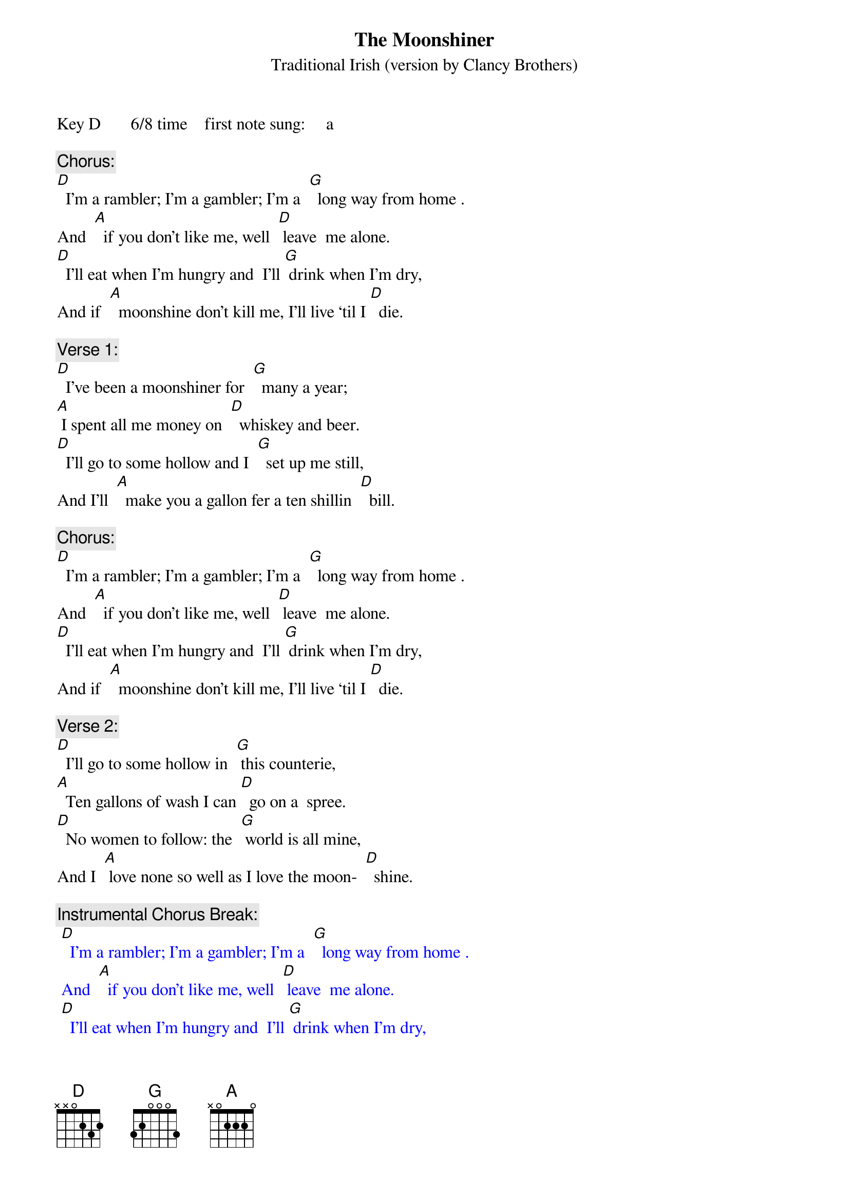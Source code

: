 {t: The Moonshiner}
{st: Traditional Irish	(version by Clancy Brothers)}
Key D      	6/8 time   	first note sung:     a

{c: Chorus:}
[D]  I’m a rambler; I’m a gambler; I’m a  [G]  long way from home	.
And  [A]  if you don’t like me, well  [D] leave  me alone.
[D]  I’ll eat when I’m hungry and  I’ll [G] drink when I’m dry,
And if  [A]  moonshine don’t kill me, I’ll live ‘til I [D]  die.

{c: Verse 1:}
[D]  I’ve been a moonshiner for  [G]  many a year;
[A] I spent all me money on  [D]  whiskey and beer.
[D]  I’ll go to some hollow and I  [G]  set up me still,
And I’ll  [A]  make you a gallon fer a ten shillin  [D]  bill.

{c: Chorus:}
[D]  I’m a rambler; I’m a gambler; I’m a  [G]  long way from home	.
And  [A]  if you don’t like me, well  [D] leave  me alone.
[D]  I’ll eat when I’m hungry and  I’ll [G] drink when I’m dry,
And if  [A]  moonshine don’t kill me, I’ll live ‘til I [D]  die.

{c: Verse 2:}
[D]  I’ll go to some hollow in  [G] this counterie,
[A]  Ten gallons of wash I can [D]  go on a  spree.
[D]  No women to follow: the  [G] world is all mine,
And I  [A] love none so well as I love the moon-  [D]  shine.

{c: Instrumental Chorus Break:}
{textcolour: blue}
 [D]  I’m a rambler; I’m a gambler; I’m a  [G]  long way from home	.
 And  [A]  if you don’t like me, well  [D] leave  me alone.
 [D]  I’ll eat when I’m hungry and  I’ll [G] drink when I’m dry,
 And if  [A]  moonshine don’t kill me, I’ll live ‘til I [D]  die.
{textcolour}

{c: Verse 3:}
[D]  Oh, Moonshine, dear Moonshine, oh [G]  how I love thee.
Ya  [A]  kill me ol’ father but  [D]  ar’ ya try  me.
[D]  Oh bless all moonshiners and  [G]  bless all moonshine.
Oh its [A]  breath smells as sweet as the dew on the  [D]  vine.

{c: Chorus:}
[D]  I’m a rambler; I’m a gambler; I’m a  [G]  long way from home	.
And  [A]  if you don’t like me, well  [D] leave  me alone.
[D]  I’ll eat when I’m hungry and  I’ll [G] drink when I’m dry,
And if  [A]  moonshine don’t kill me, I’ll live ‘til I [D]  die.

{c: Instrumental Outro: last 2 lines Chorus}
{textcolour: blue}
 [D]  I’ll eat when I’m hungry and  I’ll [G] drink when I’m dry,
 And if  [A]  moonshine don’t kill me, I’ll live ‘til I [D]  die.
{textcolour}
